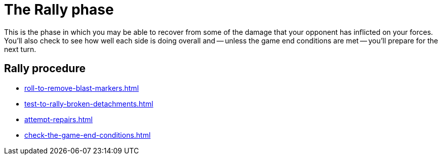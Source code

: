 = The Rally phase

This is the phase in which you may be able to recover from some of the damage that your opponent has inflicted on your forces.
You'll also check to see how well each side is doing overall and -- unless the game end conditions are met -- you'll prepare for the next turn.

== Rally procedure

[none]
* xref:roll-to-remove-blast-markers.adoc[]
* xref:test-to-rally-broken-detachments.adoc[]
* xref:attempt-repairs.adoc[]
* xref:check-the-game-end-conditions.adoc[]